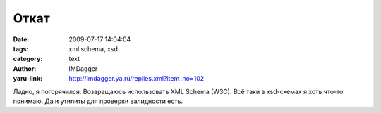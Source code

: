Откат
=====
:date: 2009-07-17 14:04:04
:tags: xml schema, xsd
:category: text
:author: IMDagger
:yaru-link: http://imdagger.ya.ru/replies.xml?item_no=102

Ладно, я погорячился. Возвращаюсь использовать XML Schema (W3C). Всё
таки в xsd-схемах я хоть что-то понимаю. Да и утилиты для проверки
валидности есть.

